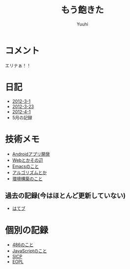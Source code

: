 #+AUTHOR: Yuuhi
#+TITLE: もう飽きた
#+LANGUAGE: ja
#+HTML: <meta content='no-cache' http-equiv='Pragma' />
#+STYLE: <link rel="stylesheet" type="text/css" href="org-mode.css">

* コメント
エリナぁ！！

* 日記
- [[./date12-03.html][2012-3-1]]
- [[./date12-03-23.html][2012-3-23]]
- [[./date12-04-01.html][2012-4-1]]
- 5月の記録

* 技術メモ
- [[./index.html#][Androidアプリ開発]]
- [[./index.html#][Webとかその辺]]
- [[./index.html#][Emacsのこと]]
- [[./index.html#][アルゴリズムとか]]
- [[./index.html#][環境構築のこと]]

** 過去の記録(今はほとんど更新していない)
- [[http://d.hatena.ne.jp/yuuhi10/][はてブ]]
  
* 個別の記録
- [[./impression-of-reading/486.html][486のこと]]
- [[./impression-of-reading/perfectJS.html][JavaScriptのこと]]
- [[./impression-of-reading/sicp.html][SICP]]
- [[http://yuuhik.github.com/YhjML/][EOPL]]
